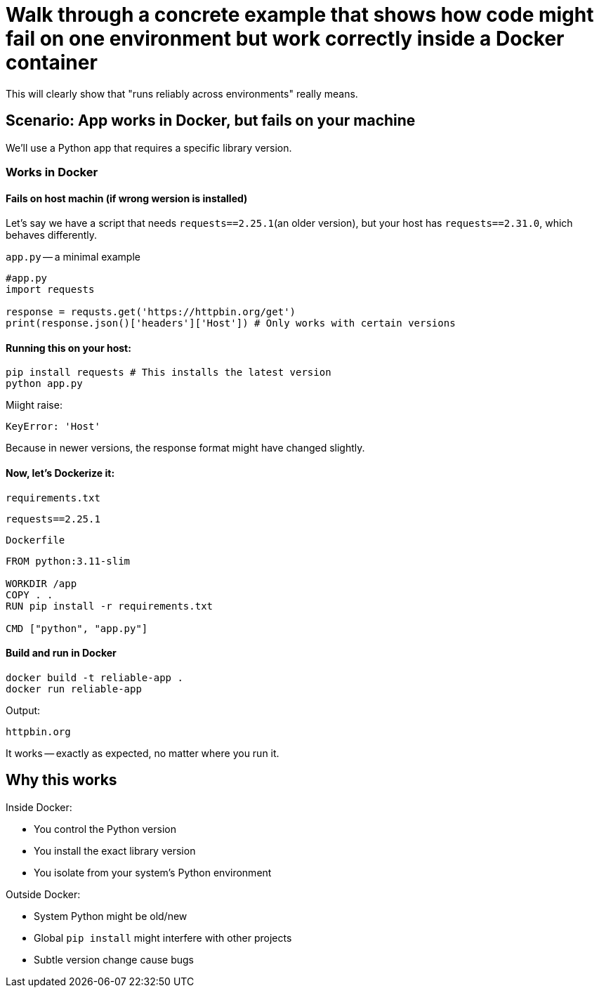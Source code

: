 = Walk through a concrete example that shows how code might fail on one environment but work correctly inside a Docker container

This will clearly show that "runs reliably across environments" really means.

== Scenario: App works in Docker, but fails on your machine

We'll use a Python app that requires a specific library version.

=== Works in Docker

==== Fails on host machin (if wrong wersion is installed)

Let's say we have a script that needs `requests==2.25.1`(an older version),
but your host has `requests==2.31.0`,
which behaves differently.

`app.py` -- a minimal example

[source, python]
----
#app.py
import requests

response = requsts.get('https://httpbin.org/get')
print(response.json()['headers']['Host']) # Only works with certain versions
----

==== Running this on your host:

[source, bash]
----
pip install requests # This installs the latest version
python app.py
----

Miight raise:

[source, vbnet]
----
KeyError: 'Host'
----

Because in newer versions, the response format might have changed slightly.

==== Now, let's Dockerize it:

`requirements.txt`
[source, text]
----
requests==2.25.1
----

`Dockerfile`
[source, dockerfile]
----
FROM python:3.11-slim

WORKDIR /app
COPY . .
RUN pip install -r requirements.txt

CMD ["python", "app.py"]
----

==== Build and run in Docker

[source, bash]
----
docker build -t reliable-app .
docker run reliable-app
----

Output:
[source, text]
----
httpbin.org
----

It works -- exactly as expected,
no matter where you run it.

== Why this works

Inside Docker:

* You control the Python version
* You install the exact library version
* You isolate from your system's Python environment

Outside Docker:

* System Python might be old/new
* Global `pip install` might interfere with other projects
* Subtle version change cause bugs
